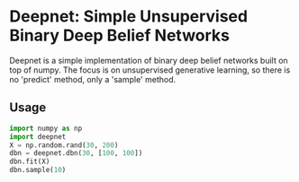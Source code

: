 * Deepnet: Simple Unsupervised Binary Deep Belief Networks
	Deepnet is a simple implementation of binary deep belief networks
	built on top of numpy.  The focus is on unsupervised generative
	learning, so there is no 'predict' method, only a 'sample' method.

** Usage
#+begin_src python
	 import numpy as np
	 import deepnet
	 X = np.random.rand(30, 200)
	 dbn = deepnet.dbn(30, [100, 100])
	 dbn.fit(X)
	 dbn.sample(10)
#+end_src
	 
